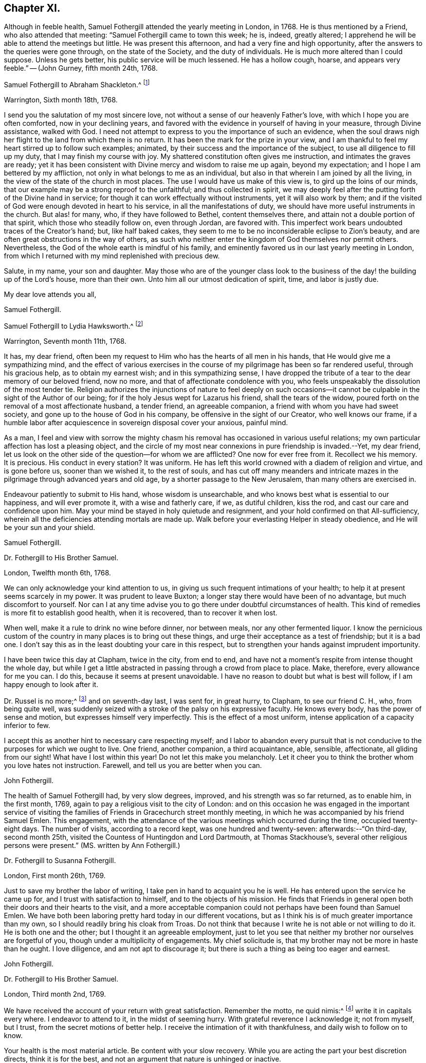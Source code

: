 == Chapter XI.

Although in feeble health, Samuel Fothergill attended the yearly meeting in London,
in 1768.
He is thus mentioned by a Friend, who also attended that meeting:
"`Samuel Fothergill came to town this week; he is, indeed, greatly altered;
I apprehend he will be able to attend the meetings but little.
He was present this afternoon, and had a very fine and high opportunity,
after the answers to the queries were gone through, on the state of the Society,
and the duty of individuals.
He is much more altered than I could suppose.
Unless he gets better, his public service will be much lessened.
He has a hollow cough, hoarse, and appears very feeble.`"
-- (John Gurney, fifth month 24th, 1768.

[.embedded-content-document.letter]
--

[.letter-heading]
Samuel Fothergill to Abraham Shackleton.^
footnote:[Abraham Shackleton was born in Yorkshire,
and was very early deprived by death of the care of his religious parents.
Though then so young as eight years, he remembered, and used to commemorate,
the tender concern of his pious father, in following him to his bedside,
and on leaving him to repose, awfully recommending him to seek the Divine blessing.
This blessing did remarkably attend him during the course of his life,
and preserved him from evil in many times of temptation and danger,
leading him aside from careless companions into solitary places, there to seek the Lord,
who graciously nourished him by many precious visitations of Divine grace,
and through various conflicts and exercises,
formed and sanctified him for a vessel of honor in his house.
{footnote-paragraph-split}
Having mental powers competent,
he applied himself to literature, and was encouraged to remove to Ireland,
where he undertook the tuition of Friends`' children,
in great simplicity of heart and awful fear, under which, as he humbly kept,
he was enabled to discharge his important trust faithfully,
his instruction and example tending much to improvement and edification.
In a few years, he married a valuable and religious young woman from Yorkshire,
and they opened a boarding-school at Ballitore,
in which he conscientiously and successfully labored for many years.
{footnote-paragraph-split}
He was solid and exemplary in demeanour,
an eminent pattern of humility and temperance, much grieved when he beheld levity in any,
often saying,
there was a fear which would keep the heart clean--expressing his
desires that his successors might be a generation to serve God.
As age advanced,
he found his spirit in a greater degree sequestered from the concerns of this life,
and after the decease of his aged wife,
he gave up housekeeping and went to live with a relation, where, tenderly cared for,
he quietly departed this life in great peace, at Ballitore, the 24th of sixth month,
1771, aged seventy-four years.]

[.signed-section-context-open]
Warrington, Sixth month 18th, 1768.

I send you the salutation of my most sincere love,
not without a sense of our heavenly Father`'s love,
with which I hope you are often comforted, now in your declining years,
and favored with the evidence in yourself of having in your measure,
through Divine assistance, walked with God.
I need not attempt to express to you the importance of such an evidence,
when the soul draws nigh her flight to the land from which there is no return.
It has been the mark for the prize in your view,
and I am thankful to feel my heart stirred up to follow such examples; animated,
by their success and the importance of the subject,
to use all diligence to fill up my duty, that I may finish my course with joy.
My shattered constitution often gives me instruction, and intimates the graves are ready;
yet it has been consistent with Divine mercy and wisdom to raise me up again,
beyond my expectation; and I hope I am bettered by my affliction,
not only in what belongs to me as an individual,
but also in that wherein I am joined by all the living,
in the view of the state of the church in most places.
The use I would have us make of this view is, to gird up the loins of our minds,
that our example may be a strong reproof to the unfaithful; and thus collected in spirit,
we may deeply feel after the putting forth of the Divine hand in service;
for though it can work effectually without instruments, yet it will also work by them;
and if the visited of God were enough devoted in heart to his service,
in all the manifestations of duty, we should have more useful instruments in the church.
But alas! for many, who, if they have followed to Bethel, content themselves there,
and attain not a double portion of that spirit, which those who steadily follow on,
even through Jordan, are favored with.
This imperfect work bears undoubted traces of the Creator`'s hand; but,
like half baked cakes, they seem to me to be no inconsiderable eclipse to Zion`'s beauty,
and are often great obstructions in the way of others,
as such who neither enter the kingdom of God themselves nor permit others.
Nevertheless, the God of the whole earth is mindful of his family,
and eminently favored us in our last yearly meeting in London,
from which I returned with my mind replenished with precious dew.

Salute, in my name, your son and daughter.
May those who are of the younger class look to the business of
the day! the building up of the Lord`'s house,
more than their own.
Unto him all our utmost dedication of spirit, time, and labor is justly due.

[.signed-section-closing]
My dear love attends you all,

[.signed-section-signature]
Samuel Fothergill.

--

[.embedded-content-document.letter]
--

[.letter-heading]
Samuel Fothergill to Lydia Hawksworth.^
footnote:[She was the daughter of Samuel and Deborah Waring, of Alton, in Hampshire;
and in 1768 was married to Abraham Richard Hawksworth, of Bristol,
a Friend eminent for his usefulness and great benevolence.
Their union was short, for in a few months he was removed by death, and at his interment,
she,
standing up and laying her hand upon the coffin which
contained the remains of her beloved partner,
bore her first public testimony as a minister.
Having thus devoted herself to a service for which she had long been under preparation,
she continued exercised in spirit, and humbly waiting for the renewal of power,
by which she was made an able minister of the gospel.
She departed this life in London, on the 17th of twelfth month, 1788,
aged fifty-five years.]

[.signed-section-context-open]
Warrington, Seventh month 11th, 1768.

It has, my dear friend,
often been my request to Him who has the hearts of all men in his hands,
that He would give me a sympathizing mind,
and the effect of various exercises in the course of my
pilgrimage has been so far rendered useful,
through his gracious help, as to obtain my earnest wish; and in this sympathizing sense,
I have dropped the tribute of a tear to the dear memory of our beloved friend,
now no more, and that of affectionate condolence with you,
who feels unspeakably the dissolution of the most tender tie.
Religion authorizes the injunctions of nature to feel deeply on such
occasions--it cannot be culpable in the sight of the Author of our being;
for if the holy Jesus wept for Lazarus his friend, shall the tears of the widow,
poured forth on the removal of a most affectionate husband, a tender friend,
an agreeable companion, a friend with whom you have had sweet society,
and gone up to the house of God in his company, be offensive in the sight of our Creator,
who well knows our frame,
if a humble labor after acquiescence in sovereign disposal cover your anxious,
painful mind.

As a man,
I feel and view with sorrow the mighty chasm his
removal has occasioned in various useful relations;
my own particular affection has lost a pleasing object,
and the circle of my most near connexions in pure friendship is invaded.--Yet,
my dear friend, let us look on the other side of the question--for whom we are afflicted?
One now for ever free from it.
Recollect we his memory.
It is precious.
His conduct in every station?
It was uniform.
He has left this world crowned with a diadem of religion and virtue,
and is gone before us, sooner than we wished it, to the rest of souls,
and has cut off many meanders and intricate mazes in
the pilgrimage through advanced years and old age,
by a shorter passage to the New Jerusalem, than many others are exercised in.

Endeavour patiently to submit to His hand, whose wisdom is unsearchable,
and who knows best what is essential to our happiness, and will ever promote it,
with a wise and fatherly care, if we, as dutiful children, kiss the rod,
and cast our care and confidence upon him.
May your mind be stayed in holy quietude and resignment,
and your hold confirmed on that All-sufficiency,
wherein all the deficiencies attending mortals are made up.
Walk before your everlasting Helper in steady obedience,
and He will be your sun and your shield.

[.signed-section-signature]
Samuel Fothergill.

--

[.embedded-content-document.letter]
--

[.letter-heading]
Dr. Fothergill to His Brother Samuel.

[.signed-section-context-open]
London, Twelfth month 6th, 1768.

We can only acknowledge your kind attention to us,
in giving us such frequent intimations of your health;
to help it at present seems scarcely in my power.
It was prudent to leave Buxton; a longer stay there would have been of no advantage,
but much discomfort to yourself.
Nor can I at any time advise you to go there under doubtful circumstances of health.
This kind of remedies is more fit to establish good health, when it is recovered,
than to recover it when lost.

When well, make it a rule to drink no wine before dinner, nor between meals,
nor any other fermented liquor.
I know the pernicious custom of the country in many places is to bring out these things,
and urge their acceptance as a test of friendship; but it is a bad one.
I don`'t say this as in the least doubting your care in this respect,
but to strengthen your hands against imprudent importunity.

I have been twice this day at Clapham, twice in the city, from end to end,
and have not a moment`'s respite from intense thought the whole day,
but while I get a little abstracted in passing through a crowd from place to place.
Make, therefore, every allowance for me you can.
I do this, because it seems at present unavoidable.
I have no reason to doubt but what is best will follow,
if I am happy enough to look after it.

Dr. Russel is no more;^
footnote:[Author of the History of Aleppo, and an intimate friend of Dr. Fothergill,
who wrote a sketch of his life,
distinguished for the elegance of its language and the justness of its sentiments.]
and on seventh-day last, I was sent for, in great hurry, to Clapham,
to see our friend C. H., who, from being quite well,
was suddenly seized with a stroke of the palsy on his expressive faculty.
He knows every body, has the power of sense and motion,
but expresses himself very imperfectly.
This is the effect of a most uniform, intense application of a capacity inferior to few.

I accept this as another hint to necessary care respecting myself;
and I labor to abandon every pursuit that is not
conducive to the purposes for which we ought to live.
One friend, another companion, a third acquaintance, able, sensible, affectionate,
all gliding from our sight!
What have I lost within this year!
Do not let this make you melancholy.
Let it cheer you to think the brother whom you love hates not instruction.
Farewell, and tell us you are better when you can.

[.signed-section-signature]
John Fothergill.

--

The health of Samuel Fothergill had, by very slow degrees, improved,
and his strength was so far returned, as to enable him, in the first month, 1769,
again to pay a religious visit to the city of London:
and on this occasion he was engaged in the important service of visiting the
families of Friends in Gracechurch street monthly meeting,
in which he was accompanied by his friend Samuel Emlen.
This engagement,
with the attendance of the various meetings which occurred during the time,
occupied twenty-eight days.
The number of visits, according to a record kept, was one hundred and twenty-seven:
afterwards:--"`On third-day, second month 25th,
visited the Countess of Huntingdon and Lord Dartmouth, at Thomas Stackhouse`'s,
several other religious persons were present.`"
(MS. written by Ann Fothergill.)

[.embedded-content-document.letter]
--

[.letter-heading]
Dr. Fothergill to Susanna Fothergill.

[.signed-section-context-open]
London, First month 26th, 1769.

Just to save my brother the labor of writing,
I take pen in hand to acquaint you he is well.
He has entered upon the service he came up for, and I trust with satisfaction to himself,
and to the objects of his mission.
He finds that Friends in general open both their doors and their hearts to the visit,
and a more acceptable companion could not perhaps have been found than Samuel Emlen.
We have both been laboring pretty hard today in our different vocations,
but as I think his is of much greater importance than my own,
so I should readily bring his cloak from Troas.
Do not think that because I write he is not able or not willing to do it.
He is both one and the other; but I thought it an agreeable employment,
just to let you see that neither my brother nor ourselves are forgetful of you,
though under a multiplicity of engagements.
My chief solicitude is, that my brother may not be more in haste than he ought.
I love diligence, and am not apt to discourage it;
but there is such a thing as being too eager and earnest.

[.signed-section-signature]
John Fothergill.

--

[.embedded-content-document.letter]
--

[.letter-heading]
Dr. Fothergill to His Brother Samuel.

[.signed-section-context-open]
London, Third month 2nd, 1769.

We have received the account of your return with great satisfaction.
Remember the motto, ne quid nimis:^
footnote:["`Id arbitror Ad prima in vitae esse utile, ne quid nimis.`"--Terence.
That is, "`We should not pursue any object too far.`"
No doubt intended by Dr. Fothergill as a caution to his brother,
to restrain the natural energy of his character,
and as a salutary advice to be careful of his little remaining strength.]
write it in capitals every where.
I endeavor to attend to it, in the midst of seeming hurry.
With grateful reverence I acknowledge it; not from myself, but I trust,
from the secret motions of better help.
I receive the intimation of it with thankfulness, and daily wish to follow on to know.

Your health is the most material article.
Be content with your slow recovery.
While you are acting the part your best discretion directs, think it is for the best,
and not an argument that nature is unhinged or inactive.

Your remarks on addressing have had my attention.
Previous to your mentioning it, I have thought of a less exceptionable, more necessary,
and more consistent measure.
Let a strong paragraph be inserted in the printed Epistle,
advising Friends to beware of entering into that warm party spirit that has sprung up,
in this country and elsewhere;
charging all to remember the obligations we are under to honor and obey the king,
and especially the present royal family,
from whose progenitors we have received so many favors.
I leave the attempt to your leisure,
and think such a paragraph both proper and expedient.^
footnote:[See the printed epistle from the yearly meeting in 1769.]

The space to be allowed us in the Scotch dictionary is six or seven folio pages,
if we please.
I am pleased that it engages your attention, and I shall do more at Lea Hall,
when you have sketched the plan.^
footnote:[This relates to an account of the Society of Friends, in a dictionary,
published at Edinburgh, which, as appears from this letter,
was written by Samuel Fothergill and his brother.
It was afterwards published separately,
with this title,--"`A brief account of the people called Quakers, their doctrines,
and discipline, taken from a Dictionary of Arts and Sciences,
lately published at Edinburgh.`"-- London, 1772.]
I would not advise you to go to Kirby Lonsdale, to the Northern yearly meeting there,
unless you cannot help it.
I know the consequence, if otherwise.

May a person who needs advice as much as most,
and at the same time does not profit by it so much as he ought, presume to give any?
Your affection for me will throw a mantle of oblivion over me,
if I say any thing that does not correspond with your own reflections.
Be short in supplication; use no words not of common use,
and the same words as seldom as possible.
The ineffable majesty of Heaven is enough to dazzle all human conception;
yet the "`Our Father which are in heaven,`" is indeed a complete model.
Stray from its simplicity as seldom as possible; but I speak with unhallowed lips,
and therefore forgive me.
My wish is strong that the Father of all mercies may long preserve you,
a choice instrument, a silver trumpet, that gives a certain sound, as yours is;
that I may be conducted wisely through a thorny, slippery, arduous track,
to safety and happiness at last.
So let it be for us both, says all within me.

[.signed-section-signature]
John Fothergill.

--

Samuel Fothergill attended the yearly meeting in London, in 1769,
but became very unwell before its close,
and was accompanied on his journey homewards by J. C. Lettsom, a young physician,
to whom he was guardian.
They travelled by short stages to Lea Hall.

From this period to the close of his life,
the health of Samuel Fothergill became more and more precarious;
his constitution failed rapidly; the attacks of his complaint were more severe,
and returned at shorter intervals,
leaving him on each succeeding occasion much reduced in strength.
The effect produced upon his mind by these repeated trials,
was a still larger growth in experience, in humility, and patience.
It was the frequent remark of his friends,
upon his re-assembling with them in their religious meetings after these afflictions,
that while his ministry was more and more bright and instructive,
humility was also the clothing of his spirit,
and that he came '`forth from these painful seasons as one refined in the furnace.

In the autumn of this year, having regained a portion of strength,
he again visited London with a certificate,
and was engaged in a visit to the families of Friends in Horseleydown meeting,
now Southwark, again having his friend Samuel Emlen as a companion.
In the course of this service, upon visiting two young Friends, then recently married,
he addressed them as follows:

[.embedded-content-document.letter]
--

"`As you are both young, and it is very probable,
may be at times solicitous for your future advancement in life,
I would just propose one thing to your serious consideration,
without which no one was ever happy, or any one unhappy with it; which is Godliness:
it is the soul`'s health.
Godliness is profitable in all things; it is profitable in health,
it is profitable in sickness; it is profitable upon a languishing bed,
it is profitable in death: it initiates us into the company of glorified spirits,
in the boundless and beatific regions of immortality.

And, my dear young friends, I earnestly address you on this occasion,
with a degree of the tenderest affection,
sincerely desiring your happy introduction therein,
when these few fleeting moments of your existence shall terminate,
and you shall be summoned from this stage of action,
to appear before the tribunal of immaculate purity.
You are placed here only as delegated stewards;
accountable beings to your bountiful Creator for every talent committed to your care;
and your eternal interest depends upon your
consecrating those talents here to his service,
who created you as vessels for his honor,
and to whose guidance and protection I warmly and affectionately recommend you,
my beloved friends;
sincerely wishing your establishment and growth in the blessed and unchangeable truth,
through the bounty and favor of our Father who is in heaven.

Godliness is profitable in all things,
and I most earnestly intreat and recommend you
to a due consideration of the importance of it;
seek, in your early days, seek a friend that will never forsake you;
for if you apply to him in sincerity, he will be found of you.
His Divine goodness will preserve you as in the hollow of his hand,
and conduct you through the various difficulties and dangers of a tempestuous world,
to an everlasting habitation in glory.
Oh! seek him early, above every consideration; he will be a father and a friend,
when no terrestrial objects can administer the least consolation,
and every pleasant picture shall be stained in your view.

Godliness is profitable in all things.
It is the soul`'s health,
it is the never-fading support of the righteous under every difficulty,
and the sovereign antidote to the evils of life.
I could wish our dear youth were more generally
engaged in pursuit after substantial happiness;
that they would cultivate an acquaintance with
their Creator as in the morning of their day;
for the sands of life are hastening to a close,
and the coming of death is approaching with unremitting swiftness.
Alas! alas! what are the riches and the splendors of these perishing, sublunary objects,
in comparison of our everlasting well-being hereafter?
The one is transient, fleeting, and momentary, and altogether uncertain;
the other is the permanent fruition of uninterrupted felicity forever,
amongst an innumerable company of saints and angels,
and the spirits of just men made perfect, continuing the inexhaustible theme of praises,
dominion, and worship, to the sovereign Lord of the whole universe.

I have had to remark, in passing through several parts of this city,
many loitering as upon the skirts of the camp;
and the sword of Amalek has destroyed numbers.
I beseech you, my beloved friends, let your eye be unto godliness;
and though it falls not to the godly to be always
gifted with the affluence of worldly riches,
yet you will assuredly find unspeakable consolation resulting
from the Divine favor and goodness towards you,
which will abundantly counterbalance every worldly consideration.
Be not of this world, but let your views be directed towards a better country, even,
a pure, undefiled, holy habitation, a house not made with hands, eternal in the heavens.
Seek not after riches--permit not your attention
to be diverted from the pursuit of virtue,
nor be desirous after the vain, foolish, transitory amusements of a degenerate age;
for all these things will terminate in sorrow and distress of mind,
and riches make to themselves wings and flee away;
but godliness is profitable in all things: it will be your support in every trial,
your never-failing consolation under every difficulty,
and ultimately afford you a comfortable evidence
of admission into the permanent joys of eternity,
in a glorious and unfading recompense,
which the Father and Fountain of unlimited mercy and goodness
has prepared for all those who diligently seek him.
Therefore, my dear young friends, allow me once more strongly to recommend you,
in the early part of your life, to seek the God of your fathers,
the never-failing help of those who seek him in sincerity.

And I will say this for your encouragement, that though the heavens should pass away,
and the earth should be removed out of its place,
the lofty mountains should dissolve and be no more,
yet the promises of the Lord are amply verified to them that fear him.
It is a blessing which makes truly rich, and adds no sorrow with it;
it will assuredly attend the humble efforts of a life dedicated to his service,
administer comfort under every trying dispensation of his providence,
and be your exceeding great reward;
for godliness is riches in poverty--it is profitable in all things.`"

--

His friends, in speaking of these services,
have given the following testimony--"`He was divinely strengthened,
and enabled to extend a helping hand to many, in close and necessary labor,
for their increasing care to live and act consistently with our holy profession,
to the comfort of many, and to his own peace of mind.`"

[.embedded-content-document.letter]
--

[.letter-heading]
Samuel Fothergill to His Sister.

[.signed-section-context-open]
Warrington, Twelfth month 11th, 1769.

I may tell you that I am favored with the lively hope,
that in my late labor I have been in the service of him who is a rewarder of feeble,
well-intended service, for the promotion of his good cause;
and I am comforted in the hope that I have done
what I ought in my late visit to your city.
I am thankful to feel the chain of fraternal and Christian union,
brightened by the spreading of best love upon it.
May no spot of rust ever impair its luster.
I have been, with respect to my health, much as when in London, until last week,
when my complaint fastened on my ankle and foot,
not without some considerable uneasiness in my breast.
But I was enabled to get a little about.
On seventh-day last, I got in a post chaise to Penketh, to the burial of Ann,
the wife of Joseph Key; she finished, I hope, well.
This forenoon, our worthy, innocent old acquaintance, Esther Key, was removed from us;
I have no doubt that she had clean hands and a pure heart,
and that she has ascended the hill of the Lord, and stands in his holy place.
Thus are the ranks of our acquaintance thinning fast,
and from many occasions we may hear the summons--"`Prepare to meet your God.`"

[.signed-section-signature]
Samuel Fothergill.

--

[.embedded-content-document.letter]
--

[.letter-heading]
Samuel Fothergill to his Brother John.

[.signed-section-context-open]
Warrington, First month 20th, 1770.

With respect to the present agitated state of the nation,
I am pleased and thankful when my own mind, and those that I love,
are kept from its vortex, and quietly staid on him, who makes the clouds his chariot,
and walks on the wings of the wind.
He knows best how to fix instruction on the minds of
people deaf to the language of multiplied mercies.
I love my native country, and ardently wish for its sake, and our own as a people,
that we might be found amongst the interceding righteous,
for whose sake the day of national safety might be protracted.

I rejoice in your account of a revival in Gracechurch street monthly meeting.
I often feel a warmth towards your city, which un-aided nature cannot raise,
and a hope is vouchsafed, at times,
that a precious divinely prevalent visitation of good will better many amongst you;
and animate to shake yourselves from the dust,
and put on the beautiful garments of sincerity and godly zeal.
May the Lord of all power, in his own time, thus prosper his great and good work;
and if individuals walk in the light with full purpose of heart,
their walking will terminate in their own security and the recompense of Well done,
and be most signally useful to encourage others.
Your time is precious, I will not much further encroach upon it;
you needs not information, you know these things.
If by a happy collision we may fetch out the sparks of divine fire from each other,
and preserve the everlasting fire in its genuine nature, it will be mutually beneficial.
But such powers, times, and seasons are not in our hands.
My hand refuses more labor than just to salute you all with the tenderest affection.

[.signed-section-signature]
Samuel Fothergill.

--

[.embedded-content-document.letter]
--

[.letter-heading]
Samuel Fothergill to S. L.

[.signed-section-context-open]
Warrington, Second month 13th, 1770.

You have been very frequently the companion of my mind since I saw you last,
with hope and secret fear so tempered together,
as furnish me with a solicitude on your account,
distinguished from what I have felt for almost any other.
And as I believe the Lord of all our sure mercies has
caused his blessed day to dawn upon you,
and I trust has engaged you sincerely to walk in it, permit me,
from the motions of affection stronger than nature suggests,
to offer you such hints as occur to my mind.
My hope is raised in this confirmed belief, that He who is the restitution of all things,
and ever equal to perform his own work, has visited you for this end,
even your redemption, and has measurably prevailed with you to avow his work,
by a degree of submission thereto.
He is the Lord of perfection himself, and would make his sons and servants like him;
would beautify them with his salvation, and make them strong for himself.
I am unquestionably assured He would thus work effectually with and in you,
to establish his own kingdom in your heart, and bless,
not only with the glimpse of his salvation, but the stability thereof,
and dignify with a possession therein for ever.

But what are the terms on which this treasure is attainable?
They are expressed in the term redemption, that most necessary work for all men,
without which there can be no possibility of admission amongst the saved of God.
Here many have fatally stumbled, and turned back at the hard, yet true,
sayings of Christ, to be reduced to death, and even annihilation,
to the varied corruptions of flesh and spirit,
that the old man with all his works may be put off, and the new man, Christ Jesus,
put on; it is, indeed, putting the axe to the root of the tree,
and alas! the place where many have gone sorrowfully away.
Here my secret painful fear respecting you has kept my heart awake, at times,
in prayer for your establishment and perfect safety.

You are favored with a good understanding,
may you wait to have it replenished with best wisdom,
nor admit a thought that He who has the key of David
has delegated it to the wisdom of flesh and blood:
in him are hid the treasures of wisdom and knowledge, and he will be inquired after,
and sought to, to open them.
It was, and is, a truth of undeniable authority,
that it is hard for a rich man to enter the kingdom, whether in affluence of riches,
or superiority of understanding.
The reason seems obvious--they have a tendency to lead from a single
dependence on Him who fills heaven and earth with goodness and truth,
and demands the tribute of love and obedience from all.
No eye but that strengthened by faith can pierce
through the clouds which cover this lower system,
and intercept the prospect of more excellent riches on high.
But the eye opened, by Him who gave sight to Bartimeus, sees its own weakness,
and the imperfection of all that is finite;
and looks with suitable expectation to Him who is infinite--his help in time,
and his song for ever.
I behold you on a slippery sea of glass, yet mingled with fire;
there is ability to stand thereon, and thereby be purified, but not consumed.
Have a care of your steps; wait to have them directed right, and they will issue in peace.
I see you surrounded by foxes, which want to nip the bud of that vine,
which the Lord of the heritage has planted, and which, if properly cultivated,
and vigilantly guarded, will bring forth grapes productive of wine,
even that wine which makes glad the heart of God and man.
Methinks I see you at times, allured by the attractions of Divine love,
to a total surrender of all to the ever worthy Sovereign; at other times,
irresolute and wavering,
reluctant about parting with the honors and greatness of this world,
and its vain applause, even for His sake, who, for yours trod the wine-press alone,
and allowed his sacred head to be crowned with thorns, to which, of proper right,
belongs the diadem of heaven.
Sometimes, the painful soliloquy may run on this way--I will tread the middle path,
and walk in all the luster of moral rectitude,
blameless to the most scrutinizing mortal eye; and--"`Are not Abana and Pharpar,
rivers of Damascus, better than all the waters of Israel?`"
cannot I be clean enough by washing in them?
Here mystery Babylon presents itself, a transient rest,
procured at less price than the rest of Zion, and lulls, by its deception,
the unwary pilgrim into a rest short of the true rest.
Peradventure, at other moments,
distressing apprehensions of your own imbecility
may so prevail as to discourage and afflict,
and perhaps, suggest a diffident thought, as though victory was not attainable;
and from there the unwearied enemy would draw conclusions to drop the warfare,
and content yourself with your inevitable lot.
Under all these besetments who can stand, and stand fast without fainting?
The armor of our defense, human resolutions and conclusions, will vanish into empty air.
Innocence towards God as well as man is impenetrable armor,
and unmixed sincerity is the white linen of the saints.
Sampson never met with more timely, substantial relief,
than from the fountain proceeding from the jaw-bone of an ass;
he cast it away at Ramath-lehi, but found it again at En-hakkore.
My soul craves your help and safety; may the Rock of Israel be your refuge,
and may your mind be established in covenant with him.
All earth will vanish, its glory be like a dissolving bubble,
its connexions be fleeting as a dream;
but the soul which patiently bears the turning of the redeeming Hand,
and leaving momentary things, cleaves to that which is eternal, will be supported,
and know its riches to be unchangeable in their nature, and eternal in their continuance.

Let the warmth of my heart plead my excuse for the incorrectness of my style.
I write because I feel, and to be felt, and not for amusement.
Farewell, dear S.; remember, life is short, its business arduous,
the prize immortal glory, the failure eternal misery.

[.signed-section-signature]
Samuel Fothergill.

--

In 1770,
the state of Samuel Fothergill`'s health did not permit
him to attend the yearly meeting in London.
The following letter relates to that meeting.

[.embedded-content-document.letter]
--

[.letter-heading]
Dr. Fothergill to Samuel Fothergill.

[.signed-section-context-open]
London, Sixth month 4th, 1770.

I thought it would not be disagreeable to you to hear from the camp.
This afternoon we met at four, and proceeded in the business as usual.
Henry Gurney is clerk, and is both an able and expeditious one.
The committees are appointed as usual,
and I think that of appeals is as well as we have had for some time.
There is a large concourse of Friends,
and most of the few ancients we have left are present.
Catharine Payton is with us; Jonah Thompson is in town, John Griffith, Isaac Sharples, etc.
The Epistles are laid upon proper shoulders.
Before the meeting ended, I wished Friends to consider the value of their time,
and the necessity of being collected, both in meetings and out of them,
that they at their return, and we when we were left,
might be able to look back with some degree of satisfaction.
James Gough soon afterwards stood up, with a good degree of warmth,
and I think this first sitting as solemn as many we have had.
The appointment for the General Epistle is numerous, and of solid Friends.
Joseph Phipps will have the compiling of it,
and I trust that better help than our own will be afforded.

I should, we should all, have rejoiced in your company; I know your mind will be with us,
though your body, retarded by, perhaps, unreasonable services,
is forced to submit to confinement.
But there may be some instruction in it, and if we learn wisdom, acquire docility,
abate of our natural impetuosity, and grow in patience, much advantage is reaped.
We were at the Savoy yesterday; Catharine Payton was with us, J. Stephenson,
Edmund Gurney, all appeared; all in a line, but all, I think, right; low,
but as high as they ought to be--and convincing.

[.signed-section-closing]
Farewell, dear brother; accept our united affectionate remembrance.

[.signed-section-signature]
John Fothergill.

--

[.embedded-content-document.letter]
--

[.letter-heading]
Samuel Fothergill to John Coakley Lettson, on his Marriage with Ann Miers.

[.signed-section-context-open]
Eighth month, 1770.

I was duly favored with yours by my sister at Lea Hall,
and should have written sooner had ability and leisure united,
for there has lived in my mind a salutation to you, the object of my tender solicitude,
and to your wife, your companion in every tender sense,
the joint object of my affectionate well-wishing.

I consider you as now entering upon the more arduous scenes of this life,
and filling more important stations than in your single state,
and most earnestly desire you may now,
on your first entering into the more arduous paths, be wisely directed,
for much depends on this important crisis.
With a heart replenished with the warmest affection, I recommend the Psalmist`'s words,
representing the wise of all ages, "`In the name of our God we will set up our banners.`"
This is a proper allusion to your state,
who have entered together into the most delicate and tender bonds of union,
to be each other`'s help-mates, to soften every care, to enhance every comfort,
to divide every burden reciprocally and mutually,
and to help each other in every temporal respect; and not only so,
but to go up hand in hand together to the house of God,
and to the mountain of his holiness,
in order to enjoy this permanent felicity of the conjugal state.
In the name of our God, now set up your banners;
let nothing divert your minds from a humble,
attentive care to put yourselves under his protection;
implore his guardianship and tuition, he alone can help you in times of probation,
and defend you in the perilous hour;
guard you from the dangers of unsanctified seeming prosperity,
and place his everlasting arm underneath in the time of adversity.
Place in him your confidence, that you may not be moved.
The world, with a variety of blandishments, will present its schemes of happiness,
and make large promises of a good it has not in its power to bestow;
but may you carefully remember, that in the world, or under the prevalence of its spirit,
you will find disappointment and trouble, but in the name and under the banners of God,
peace; peace flows as a river,
and all the cross events and painful allotments are sanctified and sweetened.

Beware, therefore, my dear friends, of rushing into the world of dissipation,
which often attends a circumstance similar to yours;
beware of a vain confidence in the smiles and
caresses of men and women of this world`'s spirit.
Beseech the protection and guidance of Him who ought to be placed supreme in families,
and builds up a sure house to those who in all their ways acknowledge him,
and cast themselves under his protection.
I trust a holy visitation has given you an understanding,
what it is that makes for true peace;
enter not into selfish deliberations how to avoid plain duty;
protract not your stay in a land of jeopardy and danger, by taking counsel,
but not of God, and covering yourselves with a covering, but not of his spirit.

The state of the church in that city requires of you to come up to the help of the Lord,
against the mighty inundation of folly and forgetfulness which prevails;
there are no wages equal to those he gives his servants,
for surely the reward of the faithful laborer is exceeding great; peace, tranquillity,
and glory are upon their heads for ever.
Thus, beloved friends, my soul travails for you,
for your present and everlasting welfare,
that the solemn engagement you have mutually entered into, may be truly fulfilled,
and your happiness established upon a most durable basis.
The eye of passion, in the short-lived fever of the mind,
sometimes improperly called love,
flatters itself with objects of imagined amiableness and beauty;
this is transient and mutable; but affection, founded on mutual esteem,
for an object which religion and virtue have rendered truly estimable,
has a permanency in it equal to the causes which produced it.
It is not in my mind to descend into every particular
point of conduct necessary for your happiness;
these will be clearly opened as occasion requires,
and help administered to come up in every duty,
to render you truly comfortable and happy,
useful and honorable in the church and in the world,
and objects of Divine favor and acceptance.

But allow me to recommend a close attendance of meetings,
both for worship and discipline;
in this most reasonable service the soul has
often been unexpectedly replenished with good,
and its strength renewed to step forward in the holy path.
Dare not to live without God in the world, lest he withdraw his blessings,
and then who can make up the deficiency?
My health continues precarious; my ankles and feet are weak;
this is also the case with my right hand.
I have been obliged to drop my pen several times in this essay to salute you,
which may account for several inaccuracies besides those in writing; nevertheless,
warm affection fills and strengthens my mind you-wards,
in which I wish your present and everlasting welfare,
with a tenderness as nearly paternal as I am capable of.

[.signed-section-signature]
Samuel Fothergill.

--

J+++.+++ C. Lettsom was the son of Edward Lettsom,
the proprietor of three of those small islets or
keys which surround the island of Tortola.
On one of these, called the Little Vandyke, he was born on the 22nd of eleventh month,
1744.
Here his father cultivated cotton, with the assistance of about fifty slaves,
whose cottages were placed around the mansion of their master.
Edward Lettsom was a member of the Society of Friends,
and had dealings with Abraham and T. H. Rawlinson, of Lancaster,
and to their care he consigned his son, when six years old.
An early instance, probably the first from those islands,
of this sacrifice on the part of the parent, for the benefit of the child,
that the latter might receive the benefit of a European education.

It was at Lancaster, at the house of one of those Friends,
that J. C. Lettsom first saw Samuel Fothergill, who afterwards, with John Pickering,
of Tortola, became his guardian.
The youth was placed at Penketh,
and was several years a scholar there with Gilbert Thompson.
The pupils, fifty or sixty in number,
were most of them boarded out in the houses of Friends in the neighborhood.
The schoolhouse was contiguous to the meeting-house, and continued,
with some short intervals, to be used for the same purpose, down to the year 1828.
This school,
under the able government of Gilbert Thompson and has here enjoyed a high reputation;
and it is recorded,
that during the forty years that the son "`presided in this happy place,
one death only had occurred amongst the scholars.
This was Springett Penn, the son and heir of the then proprietor of Pennsylvania, and he,
it is said, was consumptive, when he first entered the school.`"

When sixteen years of age,
J+++.+++ C. Lettsom was placed as an apprentice with Abraham Sutcliff, a surgeon, at Settle.
To this place he travelled, from Warrington, upon a packhorse,
which used to pass from Lancashire into Yorkshire.
In after life he thus mentions the circumstance; "`I went to Settle, a fatherless lad.
I rode alone from the house of my guardian, Samuel Fothergill, at Warrington.
When we parted, he addressed me thus: '`Please your master; and if you turn out well,
I will recommend you to my brother, the doctor; and never forget,
that to be good is to be happy.`'

On completing his apprenticeship, he went to London,
and from there to the island of Tortola, where he practiced as a physician.
He returned to England in 1768, and finally settled in London,
where he commenced practice, under the protection of Dr. Fothergill,
to whom his guardian had recommended him; and, by the introduction of the doctor,
he advanced rapidly in his profession.
In 1770, he was married to Ann Miers, with whom he received a considerable fortune.
In 1774, Dr. Lettsom, Dr. Harvey, and a few others, formed the Humane Society,
for the recovery of persons apparently drowned.
Twenty-two years before this,
Dr. Fothergill had addressed to the Royal Society a paper on the same subject,
but it was not then pursued.

By the decease of Dr. Fothergill, in 1780,
a great accession was made to the medical practice of Dr. Lettsom, who has acknowledged,
in warm and grateful terms,
how largely he was indebted to his departed friend and patron.
He continued, for a long course of years, actively engaged as a physician,
and in the establishment and management of various medical, scientific,
and benevolent institutions.
To the popularity thus acquired,
to the standing he so rapidly attained by the patronage of Dr. Fothergill,
combined with his own kind and amiable temper,
and the active benevolence of his character,`"
may be ascribed the success which attended him,
and the lucrative practice which he enjoyed for many years,
rather than to the possession of great natural talents, much depth of medical knowledge,
or peculiar skill in his profession.

He died in London, on the 1st of eleventh month, 1815,
in the seventy-first year of his age.

[.embedded-content-document.letter]
--

[.letter-heading]
Samuel Fothergill to A. T.

[.signed-section-context-open]
Warrington, 1770.

Had my bodily ability been nearer equal to my affectionate solicitude for you,
and more particularly on your late very dangerous illness,
I had before now paid you a visit.
You have been the almost constant object of my attention,
and as I feel a tenderness for you as if my own child,
permit me a little to relieve my thoughts, by an attempt at expression.
Your own reflections will instantly suggest the subject--that
dangerous habit of drinking more strong liquor than nature requires,
and than your constitution can bear.
A custom which has grown upon you, until it has become habitual, and which I,
along with many others,
look upon as the cause of those dangerous attacks in
which your life has been imminently endangered.
I have not been frequent in advice to you on this head; I have silently observed it;
and a hope has at times arisen, that your own good sense,
aided by many a secret conviction of misconduct in this respect,
by that Power which has often and mercifully striven with you,
might have fully opened your eyes,
to see and to rouse all within you to seek to avoid that wreck of peace, reputation,
comfort, and happiness, to which intemperance inevitably leads.
You have not the plea which many others allege for it;
domestic disturbance and infelicity.
Your wife is most affectionately disposed to make your moments happy and peaceful,
and to remove every occasion which might lead to seek a temporary relief by intemperance.
Her relations love you, as much as if the relation was by consanguinity:
we know no difference;
and with the utmost solicitude interest ourselves in your happiness.
The allurements of company, the progression of custom to habit, have been too prevalent,
and almost rendered drinking necessary to your constitution;
at least induced you to think so, and to act in consequence.
Time after time, painful conviction of its tendency, by the decay of your health,
has attended; and I believe desires and resolutions have taken place,
for wiser conduct in future time.
But, alas! too fleeting have these proved,
and returning health been sacrificed to the gratification of
an irregular desire and the solicitations of companions.
Bear with me in these remarks--you know they are too true.
I want not to upbraid you, but to aid and strengthen those wishes, which, I believe,
you entertains, after more peaceful times.
This last affecting crisis has united in it all the
instruction and alarm which can possibly be given in time;
a recovery from the brink of the grave--a reprieve from an eternal,
unchangeable state--a restoration to your family, your friends, and your connexions,
now seems to us a pleasing prospect, and an opportunity, I trust,
once more put into your hands, to retrieve your peace of mind, your health,
and reputation, all of which have been deeply affected.
This seems to me like a new beginning.
You had nearly paid the debt of nature--you are unexpectedly raised up.
Life or death, peace or dismay, honor or reproach, await your choice.
In this situation I view you with the tender anxiety of a friend, no, of a father,
earnestly desirous you may lay hold of offered mercy, and become so wise and steady,
as to evince your gratitude to a gracious Benefactor;
that he who has been your resurrection, may also become your life.
Frequent, I believe, have been your resolutions, and strong your desires, in past times,
for better conduct; but, alas! what is man, unaided by that Power from above,
which alone is sufficiency, and who will be sought unto for his help,
and with whom we must be co-workers,
and take up the cross to those inclinations which lead to evil.
May all within you be excited to look up to Him, to beseech his protection,
to walk in watchful care and diligence the residue of your uncertain continuance here.
This will certainly become your duty, and present an eternal interest;
and although it may expose you to the disregard, perhaps derision,
of some who glory in their shame, yet the Divine peace,
the pure and pleasing evidence of well done, will make abundant amends.
If ever we attain to sit down with the Captain of our salvation in his kingdom, we must,
for the joy set before us, despise the shame and endure the cross.
And oh! that through this path you may secure
what the world can neither give nor take away.

My heart is filled with love and strong desire for you;
my feeble hand is incapable of using my pen but for a short space of time:
this may render the letter incoherent; but it is in truest affection.
Oh! that it may please the Almighty to bless to you your escape from death.
May he give you a heart to seek and fear him, lest, upon a relapse into indiscretion,
a worse thing befall you than has hitherto proved your lot.
I am, in the greatest sincerity, yours in every bond of affection, natural and divine.

[.signed-section-signature]
Samuel Fothergill.

--

[.embedded-content-document.letter]
--

[.letter-heading]
Dr. Fothergill to The Meeting for Sufferings.

[.signed-section-context-open]
Near Middlewich, Cheshire, Eighth month 20th 1770.

[.salutation]
Dear Friends,

As you are frequently in my thoughts when absent from you,
an inclination seemed to arise in my mind,
just to express the cordial regard I feel for you, both as a body and as individuals.
Often have I been filled with thankfulness, that my lot has been cast amongst you.
Much benefit have I received from the wisdom that has
been manifested in the conduct of your affairs;
and I often consider you as an assembly of some
of the most favored people in the whole city,
may I not say in the whole Society.
It seldom escapes me, when I sit down with you, fervently to desire that we may always,
when we meet, feel a degree of that solemn awe, which I am sure is often felt among you,
and that none may go away without being the better for their meeting.
I esteem it a signal mercy, that in the midst of so many unavoidable engagements,
in the increase of which I think my heart has no delight,
a desire is kept alive to be united nearer, if possible,
to every tender mind amongst you; to profit by their example,
and to be divested of every thing that might not contribute to the help of individuals,
or advantage to the whole.
May I just say,
that I fervently wish an awful reverence may
clothe every mind when we are collected together.
The more closely and steadily we can unite here,
the better we shall be enabled to judge properly, and act wisely,
concerning the things that are brought before us.

It is not in my thoughts to esteem myself proper to
give advice to such a body of sensible Friends,
whom I honor in the truth; but it seems pleasingly to arise in my mind,
to testify my brotherly remembrance by these few lines, and to be a kind of prompter,
though at a distance,
to consider your importance in regard to the well-being of the Society,
as instruments in the hands of Providence for much good;
and to consider what frame of mind such meetings should be held in.
I know, from experience, that many of you come together with such dispositions;
and that I may do so likewise,
that others who may even be behind me may come up in
the same earnest endeavor to be what they should be,
is now, and often has been, my desire.

It is not boastingly, but with a degree of humble gratitude, that I can mention,
though absent from you, my heart is with you often.
This favorable recess is not granted that it may be spent in dissipation or indolence.
I wish to renew my strength both of body and mind,
and to seek after that which can renew it properly.

[.signed-section-closing]
I salute you in much affection, and am your friend and brother,

[.signed-section-signature]
John Fothergill.

--

In the eighth month, 1770, Samuel Fothergill was again at Scarborough,
and experienced some benefit to his health from the visit: he was as usual,
much engaged in the ministry; he thus wrote to his wife:

[.embedded-content-document.letter]
--

I got safely to this place, yesterday, and have borne my journey well,
beyond my expectation, though the weakness continues in my hand and feet.
I was enabled to attend the meetings here today, which were large,
this afternoon especially; a great number of persons of distinction,
from several parts of the nation, were present, and it was a time of memorable favor.
I am humbly thankful to feel reason to believe that I am where I ought to be;
and of this I am assured, that if we forget not our God and ourselves,
he will never leave us, but will be merciful,
and will condescend as a tender father to our frailties.

[.signed-section-signature]
Samuel Fothergill.

--

In the twelfth month,
he was engaged in religious service in the city and neighborhood of London; during which,
accompanied by John Eliot, he visited the families of Friends in Westminster meeting.
The number of visits on this occasion was upwards of fifty.

The visits thus paid, in three successive years,
to the families of Friends in different meetings in London, may be regarded as,
on his part, a sacrifice of dedication in the evening of his life,
and as setting a seal to his former abundant labors in that city.

[.embedded-content-document.letter]
--

[.letter-heading]
Samuel Fothergill to His Brother and Sister.

[.signed-section-context-open]
Warrington, Second month 2nd, 1771.

I have been prevented writing to either of you again, before now.
And, indeed, I have silently fed on the pleasure arising from our late interview;
something language cannot express has often covered my spirit,
in humble thankfulness to that Hand which has preserved us hitherto,
mutually dear to each other,
and not strangers to the most durable ties of
the universal family of our Heavenly Father.
May we carefully guard against every thing, however pleasing,
of which the tendency is to enfeeble that life which is everlasting and precious.
We are hastening through mutable to immutable things,
and we have all great need to have the pure mind often stirred up,
lest the Master of the house come, and find us either sleeping or ill employed.

My return home was in much quiet; I endeavored, in the course of my labor,
to keep close company with the Seed.
Few are the places where it reigns.
I was thankful to feel I had not forgotten it in prison;
and whatever may be the consequence to others,
the peaceful evidence of the discharge of my duty sweetly stays on my own mind.
I never felt more renewed in that love which is stronger than death,
with a comfortable assurance that our father`'s God and
ours is graciously mindful of us hitherto,
and wills our preservation to our latest time.
May a just sense of the value and necessity of this
important favor ever rest so properly on our minds,
as to quicken our diligence to know and to do his good and acceptable will,
that we may arrive at the recompense of a happy reward.
The times require labor; and it ought to be often on our minds,
as a powerful inducement to it,
that we have received from the Lord of the vineyard abilities for service,
superior in some measure to some of our fellow servants; and where much is given,
much will be required.
There cannot be any employment or acquisition equally beneficial,
to us and to the church, with that which results to a devoted mind,
solicitous above all to fill up our duty in the highest service.
May we ever consider it,
and at the close of our time experience it as a most necessary truth.

[.signed-section-signature]
Samuel Fothergill.

--

[.embedded-content-document.letter]
--

[.letter-heading]
Samuel Fothergill to John Hustler.^
footnote:[John Hustler resided at Undercliff, near Bradford,
and was distinguished by his usefulness and public spirit.
Benevolent and indefatigable in his exertions to promote the interests of his fellowmen,
to him the town of Bradford owed its public hall for the sale of worsted stuffs,
the staple manufacture of the neighborhood;
and to him the nation is indebted for the
project of uniting the Eastern and Western seas,
by the formation of the Leeds and Liverpool canal, to the completion of which he devoted,
with unwearied attention and perseverance, many years of his life.
He died eleventh month 6th, 1790, aged seventy-five.]

[.signed-section-context-open]
Warrington, Fourth month, 1771.

The contents of yours respecting Cornelius Cayley,
and the copy of his application to Friends of Leeds meeting,
have been much in my thoughts.
I have hitherto been a stranger to the person and his case.
I read, some years ago,
many of the journals of those exercised in endeavoring
to promote the revival of Christianity,
but there appeared to me so much of the nature of those
things that the day of the Lord should come upon,
so fully described--Isaiah 2:10, to the end of the chapter, that I declined the search,
in hopes that the winnowing power of Truth would separate the wheat from the chaff,
in minds pure, upright, and sincere;
and that the Power which prepared the eyes of the man blind from his birth,
by spitting on the clay,
and finishes his marvelous work by sending him
to "`the pool of Siloam,`" or to the Sent,
for washing, might, in the same line,
and by the efficacy of the word of his mouth -- which is as a two-edged sword,
and whose entrance gives light and life--have
led them into that which is within the veil,
and impenetrable to the eyes which have only
been anointed with the spittle on their earth;
and for this my soul has often been baptized in humble, fervent prayer.

The person under immediate notice claims, and has my sympathy;
I believe him joined to all the living,
through the quickening virtue of the life-giving word,
and I earnestly pray for his complete formation, as a vessel fit for the Master`'s use.
Yet a secret and painful jealousy affects me, that patience has not had its perfect work,
to lead him into all the unutterable depths of the Lord`'s preparing day,
nor all the idols cast to the moles and to the bats;
my jealousy arises from the activity of distinguished self, which loves the splendid,
pleasant picture; an easy purchase,
in comparison of the deep-hidden pearl of substantial Truth.
We sorrowfully know that we have amongst us traditional formalists, having a name only,
by outward inheritance; yet there remains a worm Jacob, the feeble,
yet faithful wrestler with God amongst us, whose life is hid with Christ in God, and who,
through the virtue of the sacred unction, have not an absolute need of man`'s teaching,
but are gathered in spirit into the Lord`'s mountain,
where the Lord of Hosts makes unto all his people a feast of fat things,
and where he destroys the face of the covering,
and the veil that is spread over all nations.
But the formalists amongst us are in the same life, with all the family under the veil,
and the face of the covering, and not having on the garment of needle-work,
wrought in a course of experience, have not a right to this feast on the Lord`'s mountain,
but feed on perishable husks; and a superficial ministry, of the same birth,
and moving on the same ground, feeds itself with the like food,
fills its belly with the east wind,
and empties its chilling qualities on the superficial dependents on human help.

The testimony given us as a people, in various branches, has been a stone of stumbling,
and a rock of offense, to many, who have wished for our crown, without our cross,
and have overlooked and despised the peculiarity of our testimony,
or the Lord`'s testimony by and through us.
The language, fashions, and customs of the world, though by many esteemed indifferent,
are not so to us, but are a part of the growth, the underwood of the lofty Lebanon,
which the day of the Lord is to come upon, as well as upon the tall cedars;
and when that day comes, it will burn as an oven, indiscriminately, with prevailing heat,
and leave them neither root nor branch.
All who have entered into fellowship with us, through the baptism of Christ,
the true door of entrance, have, not from imitation, but clear conviction,
found this compliance their indispensable duty.
We might have many preachers break in upon us,
were we at liberty to admit them upon the partial
foundation of general speculative truths,
without their coming to the unity of the Spirit,
which unites faithfulness to the Lord`'s statutes and testimonies to us,
and by us to the world.
How far the person in question may have seen into this testimony I know not,
but this I know, many of those called Methodists, their preachers especially,
rather contemn than approve this peculiar dispensation, which, the longer I live,
the more clearly I see to be from Heaven,
against that spirit which rules in all carnality, whether notorious in obvious evil,
more concealed in the walks of formality,
or more refined and fallacious in the outward court of the temple.

I cannot well omit a passage in Cornelius Cayley.`'s letter,
expressing that "`the life begins to send up fresh sap into my dead earth,
and the blind in me begins to see, the deaf to hear, and the dumb to speak.`"
I believe this is really the truth, and a strong description of an infantile state,
a resurrection from being buried in a baptism of death, into a new life,
and yet scarcely grown up into a capacity of
preaching the everlasting gospel of salvation.
The forty days`' retreat into the desert, previous to the ministry of the Holy Jesus,
seems to me not fully accomplished.

I feel much for Cornelius Cayley; I love him;
I wish to give him the right hand of fellowship in the Lord Jesus;
his spirit is near my life;
and oh that he may endure the Lord`'s preparing day! that he may come out of Egypt clear,
and unmixed with any of those things which veil the beauty of the Lord`'s workmanship.
I hope Friends will be tender towards him, yet, for his own sake, and the testimony`'s,
firm and steady, for this will be beneficial to him,
if he ever come in at the right door.
I recommend Friends concerned, and this person,
to a deep inward attention to the great Minister of the sanctuary,
that in his counsel and wisdom all may move,
and the precious unity of the one Eternal Spirit may be
known to run to the nethermost skirts of their garments.

I am, your affectionate friend, in deep travail for Zion`'s beauty,
that none who love her may fail of the salvation within her gates.

[.signed-section-signature]
Samuel Fothergill.

--

Cornelius Cayley, to whose case the foregoing letter relates,
had addressed to Friends of Leeds, where he then resided,
a letter setting forth his religious state and past experience, wherein he mentions,
that for thirteen years he had preached whenever he could,
"`not having freedom to be in any particular connexion of people;`" but,
having been brought to a closer unity with the principles of Friends,
he requested to be united with them in religious membership.
Some visits were made to him by the Friends appointed,
but after a few months he ceased to attend the meetings of Friends,
and the case was therefore ended.
Samuel Fothergill evidently had some fears that this
individual was not yet clear of the activity of self.
The views contained in his letter are deep, weighty and instructive;
while his feelings and tenderness manifest that he was actuated by pure gospel love.

[.embedded-content-document.letter]
--

[.letter-heading]
Samuel Fothergill to his Sister.

[.signed-section-context-open]
Warrington, Fourth month 8th, 1771.

Our Northern yearly meeting at Chester approaches fast,
and brings along with it an anxious travail that the
good cause and glorious name may be magnified.
It is the Lord`'s work, and his is the strength; and I believe, if all flesh be silent,
and the will and wrath of man be thoroughly abased, he will pity his people,
and arise for his own name`'s sake.

With respect to Ireland, I cannot see myself at liberty to be elsewhere than at Chester,
the first-day after the yearly meeting there.
If a good opportunity and a fair wind serve, we shall go down to Parkgate; otherwise,
by Holyhead,
and have no doubt of our being in Dublin time enough for their national meeting.
But all this with filial, reverent submission to my Heavenly Father.

[.signed-section-signature]
Samuel Fothergill.

--

The allusion made to Ireland, in the preceding letter,
related to a visit which Samuel Fothergill made about this time.
He accompanied two of his nieces to Dublin; one of them, Mary Watson,
having been then recently married, was on her way to her future residence, at Waferford.
He attended, while in Dublin, the National meeting,
and his services on that occasion are thus mentioned by Richard Shackleton:

[.embedded-content-document.letter]
--

[.letter-heading]
Richard Shackleton to his Father, Abraham Shackleton.

[.signed-section-context-open]
Fourth month 30th, 1771.

"`I would give you a further detail of our meeting, if I could remember it; but,
as one billow succeeds another,
so one exercising opportunity follows so closely upon another,
in my deep wadings and weary steppings along,
that I cannot always retain particulars in my remembrance.
The meetings have been uncommonly large and crowded.
It has been almost wholly the lot of our friend, Samuel Fothergill,
to burn incense publicly.
He is indeed carried on wonderfully.
His Master dignifies him, and exalts his testimony through him.
He is made like the show bread on the altar--some sacred symbol,
that is eminently conspicuous, attended with a degree of glory,
in order to attract and engage a people too much outward, and if possible,
by instrumental means, enamor them with the beauty which is in the Truth.
Such is the mercy and condescension of the Creator, who uses various means in wisdom,
that his creatures may not perish for ever; and leaves all without excuse,
that their perdition may be of themselves.
The London queries, as proposed by Samuel Fothergill, were read and answered yesterday,
in the meeting of conference of Friends of both sexes.
Samuel was beautifully drawn forth upon this occasion, as usual.
The public meeting today was very large, and he was concerned in testimony,
also feelingly and fervently in supplication.

I have had close employment upon committees, etc., so that, at home or abroad,
there seems little rest to the sole of my foot.
Neither is it in oil that I dip it when it does rest;
but if it returns to the ark of the testimony, and sinks or swims along with it,
I may be satisfied.

--

[.embedded-content-document.letter]
--

[.letter-heading]
Samuel Fothergill to Mary Watson.

[.signed-section-context-open]
Warrington, Sixth month 13th, 1771.

Often, very often, since we parted,
has my heart expanded in the tenderest affection towards you, my dearly beloved niece,
and all the affectionate feelings of a mind solicitous for your happiness,
from the united ties of nature and Divine love have been strong with me.
You have been the daily companion of my mind.
Often have I wished to write to you; as often, hitherto, prevented,
by many intervening avocations, and indeed, an incapacity of expressing what I feel,
and what I want to say.
My experience has taught me to believe,
that the lighter sensations of the mind flow from the tongue or pen with ease;
but there is known to a delicate mind certain seasons,
when all the powers of language are baffled,
and the most copious expression is very imperfect.

For you my beloved relative, this is much the state of my mind.
Fervent beyond the force of mere nature are my desires for your happiness,
in the most extensive sense of the word;
and a hope accompanies my wish that it may be granted you.
Let the language of the experience of your progenitors powerfully
prevail--let the language of truth to your own mind in the cool of
the day confirm it--that religion and happiness are synonymous terms.
In the name of the God of heaven and earth set up your banner.
Now, in your entrance on the public walks of life,
seek carefully after the durable riches of righteousness--after the blessing of
that Hand which builds up families on the solid foundation of unshaken peace,
and sanctifies every dispensation, whether joyous or painful;
for great is the necessity of having our prosperity sanctified, lest we grow full,
and forget the giver,
and prostitute his favors to purposes repugnant to his design and our essential good.
Happy is the cabin of sorrow and poverty,
in comparison of the palace of unsanctified affluence.
Your mind happily established in the pursuit of the Divine blessing,
you will not be unmindful of your duty as an individual,
nor insensible of the obligation to fill it up before God and his church.
Oh, that now in the bloom of youth,
and having before you the lengthening prospect of all the world calls good,
your mind might be turned steadily and fervently to His service,
who has called you with a high and holy calling; that,
by a religious dedication of all your faculties,
you may be rendered an instrument of good,
in these days wherein the gates of Zion do mourn.

Your beloved companion, your bosom friend, in an inexpressibly dear relation,
claims your help, your sympathy, and your assistance in the most interesting concern.
Prudence, economy, and the domestic offices, are to be filled up with propriety,
that you may fill up the valuable relations, and be adorned with the qualities,
so beautifully described, Prov.
chap, xxxi.
verse 12 to the end.
And, above all, to promote his truest interest,
for which I believe he is at times properly anxious to
go hand in hand up to the house of the Lord,
to the mountain of the house of the God of Jacob.
Associate with such amongst you who may strengthen you in the best things;
be diligent in the attendance of meetings for worship and
discipline--make a point of it to attend week-day meetings.
Evidence to others, my dear child,
that the precepts I have wished to instill into your mind have not been disbelieved,
nor my anxious solicitude for you an unavailing care.

Cherish the affection of your dear companion with a delicate solicitude;
give him no pain in things seemingly trivial; anticipate his desires with alacrity;
this will secure mutual esteem, and establish reciprocal happiness.
Esteem is looked upon as a cool word in comparison with many others,
as relative to conjugal felicity; but if it seem not sufficiently ardent,
it is the permanent basis of union.
When the short-lived fervor of the passions has subsided,
and cool judgment opened its discerning eye, affection, deliberate, steady affection,
has selected that which is estimable as its treasure,
and laid a deep foundation to build upon, which has stood the shock of future trials,
and supported in the various perturbations of life, and blessed in every allotment.
But where an exterior has been the chief good,
and this not supported with really estimable qualities,
short-lived has the comfort of such been;
for no mind can long love the object the judgment cannot esteem.

Imagine not, my dear Mary,
that I write this from any jealousy of its being necessary for your guard.
I revive sentiments you often entertains,
and indulge myself with familiar conversations
with one I love as a father does his child.
I am, dear Mary, with the assurance of best affection, your uncle,
truly solicitous for your welfare,

[.signed-section-signature]
Samuel Fothergill.

--

Mary Watson was the daughter of Joseph and Hannah Fothergill, and was born at Warrington,
in 1750.
Her parents both dying when she was young,
she was much under the care and guardianship of her uncle Samuel,
whose tender and religious concern for her welfare,
added to the effect of his pious example,
proved instrumental in turning her feet into that path
wherein she afterwards so conspicuously walked.
In very early life her mind was susceptible of the immediate influence of Divine grace,
and she derived advantage from the perusal of the dying sayings of Friends.
In the year 1771, she was united in marriage with Robert Watson, of Waterford,
in which city she resided until her decease.
In 1783, she was deprived by death of her husband; but in this and some other trials,
through which she had to pass about the same time,
she was enabled to cast her care on Him who
graciously condescended to sustain through all.
About this period,
it was sealed on her mind that she would be called to the work of the ministry,
in which she first appeared in the year 1786,
and being obedient to the call and requirings of her Heavenly Master,
she became valiant in his service.
She was recorded as a minister in 1789, and from that time,
until within a few years of her decease,
was diligently engaged in the work of the gospel, and travelled much therein,
both in England and Ireland.
She was gifted with a sound judgment, and although possessed of good natural abilities,
she was often led to testify that it is only through the power
of Christ that any can rightly labor in his church.
For the last nine years of her life she was deprived of her eye-sight,
a trial she was enabled to bear with Christian resignation and cheerfulness,
and being endued with superior talents for conversation, united to much kindness,
generosity, and the exercise of hospitality,
she was greatly beloved by a large circle of friends, especially the young.
Her expressions during the few weeks which preceded her close, evinced,
that while the outward tabernacle declined, her spirit was strong in the faith;
and that He who had been with her from early life, was still her support in advanced age.
In the morning of the day of her decease, she audibly supplicated to be released,
soon after which there was an evident sinking,
yet she was still favored with clearness of intellect, and apparently,
in tranquil slumber, she quietly breathed her last, on the 20th of twelfth month, 1834,
aged eighty-four years, having been a minister about forty-eight years.

Excepting William Fothergill, who died at Carr-End, in 1837,
she was the last surviving grand-child of John Fothergill.

In the fifth month, 1771,
Samuel Fothergill attended for the last time the yearly meeting in London.

[.embedded-content-document.letter]
--

[.letter-heading]
Dr. Fothergill to His Brother Samuel.

[.signed-section-context-open]
London, Sixth month 7th, 1771.

A public Friend from North Carolina has arrived; his name William Hunt.
I have an acceptable account of him from Thomas Nicholson and James Pemberton:
he intends to visit the nation, and has got a safe retreat,
at John Elliot`'s. If no particular service is before you at present,
let it be your especial care to regard your health;
and consider how to repair the strength that has been so unremittingly expended,
and lay up a little stock for the future.
Let us waste as little as we can unnecessarily.
I curb myself often, however, seemingly, I am engaged.
Let us hear from you frequently; it does us all good, and draws us nearer together,
and to the spring of all good.
The publisher of your declaration at Leeds has done you great justice.^
footnote:[A sermon publicly delivered at a meeting held in Leeds, 26th of sixth month,
1769.
London, 4to., 1771.
Several editions of the discourses of Samuel Fothergill have been published;
the most complete is that of 1792, long since out of print.
It was remarked, by some of those who had heard them delivered,
that when in print their beauty and force were much lost.]
Neither be afraid to follow the Divine enlargements of your heart in public service,
nor fear to be little and simple, when the pure, holy language of Truth stops short.
Let us animate one another (I need it much) to more fervency, more inwardness,
and stronger wishes to be what we ought to be.

We are favored with health, and a degree of contentment,
feeling desires after a release from bondage, and a fuller enjoyment of true,
spiritual liberty, which exceeds the temporal, as heaven is higher than the earth,
or as eternity surpasses the limits of time Often are we followed,
inexpressibly followed, with gracious regard from above:
may our hearts be as often humbled in reverence
and gratitude to the source of every blessing.

[.signed-section-closing]
Farewell, dear brother,

[.signed-section-signature]
John Fothergill.

--

[.embedded-content-document.letter]
--

[.letter-heading]
Samuel Fothergill to James Jolley.^
footnote:[A Friend, of Warrington, then about to embark for the island of Tortola,
where he soon afterwards died.]

[.signed-section-context-open]
Warrington, Tenth month 9th, 1771.

Desires for your welfare have frequently suggested sentiments,
which indisposition or a variety of engagements have prevented my intimating to you;
this consideration has also prevailed--What can I say to him which he knows not,
either with respect to his present or future well-being?
The opportunities of information outwardly,
and the impressions of essential truths inwardly,
have foreclosed every plea of ignorance of duty, or of what makes for peace.
But remember, that happiness consists not in knowledge;
the words of our Lord are--"`If you know these things, happy are you if you do them.`"
My soul seeks earnestly that the blessing of
faithfulness may accompany the privilege of knowledge;
otherwise, the greater will be the condemnation.

Your lot is changed from the warm bosom of society to a land of drought,
where the distilling of heavenly doctrine outwardly as the dew, is little known,
and with many, little desired.
Nevertheless, those who seek wisdom, so as to be made wise unto salvation,
may find in themselves the flowings of that river which makes glad the whole city of God.
Feel after this in your own heart to preserve you among
the few names in that Sardis who walk in white,
and have not defiled their garments; that so your peace may be promoted,
and others helped.
Think of this awful query--What is a man profited, if he could gain the whole world,
and lose his own soul?

The climate is often unhealthy; let it put you upon your guard, in every respect,
and raise fervent care, that whenever the Master of the house cometh,
he may not find you sleeping, or worse employed.

[.signed-section-signature]
Samuel Fothergill.

--

In the tenth month, 1771, upon his return from the last quarterly meeting at Lancaster,
which he ever attended, Samuel Fothergill was seized with an alarming illness:
extreme faintness and loss of strength, under which it was thought he must have sunk,
were succeeded by difficulty of breathing; his nights especially were, from this cause,
alarming, and were nearly sleepless, or passed in broken slumbers,
distressing to himself and his attendants.
Some of the symptoms and particulars of his illness are
mentioned in several of the following letters:--

[.embedded-content-document.letter]
--

[.letter-heading]
Samuel Fothergill to His Brother and Sister.

[.signed-section-context-open]
Warrington, Twelfth month 2nd, 1771.

At the time I wrote you last, and for several days since,
I thought there was little probability of my corresponding more with you,
in a manner suited to our present state;
and under the feeling of what neither tongue nor pen could express,
I was enabled to offer my sacrifice on this manner.
Into your hands, O Lord, I commit our spirits: mine, for its refuge and hiding in safety;
yours to fill up your militant allotment,
that far distant years of faithful services may be by you accomplished,
before you fully enter into your Master`'s rest.
But the prospect seems rather more open with some expectation of longer continuance;
in which I feel much resignation and quiet,
my spirit being humbly committed into His disposal who cannot err.

I feel no external pain, nor any external strong pressure about my throat,
yet a constant uneasiness affects the upper part of my stomach with heat and soreness,
which is constant, more or less.
I am restricted from most liquids for drink,
and am thankful my occasion for them is less than at some other times.
My blisters confine me, they contract the vessels in that limb like the cramp:
I cannot walk without two crutches, and that with pain.
My sleepy disposition continues; I have had many nods over this,
which I cannot continue with any ease to myself or you.
Your affectionate,

[.signed-section-signature]
Samuel Fothergill.

[.letter-heading]
Addition by Sarah Taylor.

I came here today to see my justly beloved relation, your dear brother,
and have passed the afternoon with him, much by ourselves.
He is quiet, composed, and wholly resigned to Divine disposal, yet thinks, at times,
a prospect opens towards some degree of health for a little future service,
though he is much reduced, and labors under various complaints,
quite out of my knowledge as to their nature or danger; yet,
when I heard him intimate this,
methought the feelings of my mind renewed some ground of hope
that he may be spared a little longer for the church`'s sake;
but if not, submission is our duty, without repining,
or calling in question the rectitude of Divine Wisdom in his varied dispensations,
though to us deeply cutting and afflictive;
it is needless to say how trying and painful that will be to many of us,
if ministered in our day; however, it behooves us to step, with humble care and fear,
in the line of manifest duty, that we also may be ready for the solemn close,
and may centre in that happy,
peaceful rest which remains for the humble followers of the Lamb.

[.signed-section-signature]
Sarah Taylor.

--

[.embedded-content-document.letter]
--

[.letter-heading]
Dr. Fothergill to his Brother Samuel.

[.signed-section-context-open]
London, Twelfth month 7th, 1771.

We received your lively and affecting remembrance of us with
much thankfulness to the great Helper and Preserver of us all.
We trust it will not soon be removed from our minds,
but that we may grow in desires to be made fit receivers of such unmerited mercies.
I trust your health will be gradually re-established;
the most formidable symptoms are at least at a stand.
There are many, many Friends here very anxious for your recovery,
and often inquire after you, I believe, with godly solicitude.
At present, mind only the recovery of your health, looking often, as I know you do,
to the Arm that secretly sustains, and under much bodily weakness,
vouchsafes to renew the holy covenant of love,
to the increase of your faith and your further purification.
Desire your assistants, when they observe you to begin to breathe with difficulty,
when you are asleep, to awake you gently, and bring you some sustenance immediately.
That terrible distress upon waking is the effect of weakness,
and may be lessened much by awakening you gently,
when that struggle begins which will at length awake you in a hurry not to be described.

[.signed-section-signature]
John Fothergill.

--

In the twelfth month, 1771, on account of the continued illness of her brother,
Ann Fothergill went down to Warrington, to visit and assist in the care of him;
and after her return, wrote the following letter.

[.embedded-content-document.letter]
--

[.letter-heading]
Ann Fothergill to her Brother Samuel.

[.signed-section-context-open]
London, Second month 22nd, 1772.

I cannot well portray my feelings.
I have revisited Warrington often in idea,
and sympathized with you in your infirmities and various distresses.
I am too distant to step in, and know the particulars of your situation,
whether you have gained even the least advantage,
to observe it with proportionate satisfaction and thankfulness, or if the contrary,
to represent it where I hope for aid.
But what avails our solicitude or our anxiety?
We are in the disposal of superior Power and Wisdom, who does all things right.
'`Tis ours to study to co-operate, whether for the benefit of mind or body;
doubtless both are under his gracious care and notice,
with the means extended for our help and benefit;
this brings to a quiet acquiescence and peace of mind,
that supports in the deepest trials,
and is aptly expressed "`a rest to the soul,`" when we can,
in a reverent sense of his power, love, and goodness, resign ourselves,
and all we hold dear, into his hands,
as the most faithful helper and everlasting sufficiency.
May this be our ardent pursuit, and then it will be our support and quiet resting place.

[.signed-section-signature]
Ann Fothergill.

--

[.embedded-content-document.letter]
--

[.letter-heading]
Samuel Fothergill to Elizabeth Jolley.^
footnote:[She afterwards became a minister in the Society,
and was married to John Bludwick, of Warrington, a valuable elder.
They were both much esteemed,
for their conscientious endeavors to walk as became their religious profession,
for their devotedness to the service of the Society, and their lively concern,
for the support of its discipline.
She suffered much from bodily disease for several of the latter years of her life,
with great patience and sweetness of spirit; and when near the close, she said,
"`I shall die in peace with all, feeling inexpressible love to every one:`" and again,
"`Now, Lord, let me depart in peace, for mine eyes have seen your salvation.`"
In this heavenly state of mind she quietly departed this life, on the 3rd of first month,
1828, at the age of eighty.]on the Death of her Brother.

[.signed-section-context-open]
1772.

There is not one among your sorrowful acquaintance,
who has felt the force of sympathy with you, on the present afflicting occasion,
with greater tenderness than myself.
I own, I seldom choose to meet the painful gush of sorrow with calm advice.
I would rather mingle the tear of sympathy,
and aid the solemn tribute due to those who are no more.
Religion allows it--for his friend, Jesus wept.
But it is now high time for the violence of sorrow to subside,
and the mind to endeavor after a calm acquiescence in the disposition of unerring Wisdom,
which has numbered the hairs of our heads,
and not one of them falls to the ground unnoticed of him.
I know some mournful considerations urge for a place with you: a beloved brother dead,
on a distant shore, uncertain whether every act of tender assistance was yielded him.
But remember, dear friend, the provision of the Highest reached him there;
and that the everlasting arm supports and succours the islands afar off!
I have not a doubt of his being admitted where the wicked cease from troubling,
and the weary are at rest.

Endeavor, therefore, to suppress the sigh and the tear, which border upon murmuring.
Good is the Lord in all his works;
he deals with his family in a wisdom we cannot comprehend.
My heart is too full for language to discharge,
and my feeble hand hardly sustains this labor.
But I wanted to mingle with you the tear of condolence, on account of the dear deceased;
and to endeavor to lead to a calm resignation, and to a pursuit of riches,
unchangeable in their nature, and everlasting in their duration.

[.signed-section-signature]
Samuel Fothergill.

--

[.embedded-content-document.letter]
--

[.letter-heading]
Ann Fothergill to Her Brother Samuel.

[.signed-section-context-open]
London, Fourth month 18th, 1772.

My brother is much engaged, he is mostly out from nine o`'clock in the morning,
until the same hour or later in the evening; when he comes home greatly fatigued,
and not seldom in apparent anxiety and distress, from various causes.
Yet it is neither in accumulating this world`'s knowledge, its various productions,
the good things belonging to it, its friendships nor its flatteries.
None of these things will afford lasting peace and comfort to the mind.
I think they all tend from it, as they gain upon our inclinations and attention,
if I know any thing of the way to solid peace.
I find, for myself at least, the absolute need of more abstraction, and often to watch,
lest the thief insensibly break in and steal away, by little and little,
our attention and entire love for the alone worthy and adorable Object.
Our dear brother is exposed to an arduous warfare;
his provocations and temptations are very many,
and his time is spent in a continued scene of hurry,
that his preservation is of peculiar favor, mercy, and grace; in a sense of which,
as well as of fear and care for my own safe standing, my mind is,
through continued mercy, at times deeply humbled,
and my heart made to tremble for our preservation to the end,
which is hastening fast to the youngest of us.

Sarah Morris, and her niece Deborah, are arrived in town.
She is a sensible, cautious, weighty woman, and her niece a valuable friend,
an affectionate companion, and nurse to her worthy aunt, who seems feeble and diffident.
They lodge at Thomas Corbyn`'s.

[.signed-section-signature]
Ann Fothergill.

--

As the spring of the year advanced, the health of Samuel Fothergill a little improved,
and though still very weak, he was able, a few times, to go out in a carriage.
In the fourth month he thus describes his situation, in a letter to his sister:--

[.embedded-content-document.letter]
--

"`Yesterday, I was remarkably languid and faint;
today the weather allowed me to get out for an hour.
I am better, but very low and languid, and know not how to exert myself;
there seems in every case, a lion in the streets, but when I am roused,
I move with less difficulty than I feared.
I am very weak, though able to rise from my chair and walk across the room alone;
my flesh is much gone.
Farewell, dear brother and sister, may every blessing rest upon you for ever.`"

--

This improvement in his health was transient; in the following month he became worse,
and symptoms of confirmed dropsy came on.
He was attended by Dr. Pemberton, a kind and skillful physician, of Warrington;
his brother also came down to see him; every remedy,
and every application which the eminent skill and long
experience of Dr. Fothergill could suggest,
prompted by his strong affection for the brother whom he so tenderly loved,
were all exerted for his help and restoration--but in vain;
his constitution was worn out, the bodily powers were far exhausted,
and the period of his release was now near at hand.

[.embedded-content-document.letter]
--

[.letter-heading]
Ann Fothergill to her Brother Samuel.

[.signed-section-context-open]
London, Fifth month 27th, 1772.

You have my affectionate remembrance and tender sympathy, in this long time of trial,
pain, and difficulty, more than I can express;
and I have often remembered you when on my pillow,
in such a disposition that I could offer myself in your stead,
if Providence would please to accept so mean an offering,
and restore you to health and service.
This is not, my dear brother, a rash, inconsiderate, or presumptuous thought,
but in humble, reverent fear, and a sense of my own nothingness, either to do good,
or persevere safely, but by the aid of infinite mercy,
and the just preference to an instrument eminently qualified to be serviceable,
and a beloved brother.
But the disposal of all events is in the wisest hands, to whom belong, worthily belong,
submission, worship, and fear; may we in sincerity of heart say,
"`Your will be done,`" which is no more than our reasonable duty; in this disposition,
our complainings are silenced, and we confide with alacrity in his wisdom and mercy,
and render the tribute due of love and praise.
May this, both here and hereafter, be our everlasting employment.

I wish we may endeavor to receive our different trials in such a disposition,
as that they may be effectual for our help, and sanctified to us, and then it is enough,
if we have a well grounded hope hereafter, and it is a stay and support while here.
Many Friends inquire after you with affectionate sympathy and regard.
The unity of worthy brethren is as a comfortable
cordial to our minds in times of difficulty,
and I believe few share it more than yourself.

[.signed-section-signature]
Ann Fothergill.

--

[.embedded-content-document.letter]
--

[.letter-heading]
Dr. Fothergill to His Brother Samuel.

[.signed-section-context-open]
London, Fifth month 20th, 1772.

Though I have shut up the correspondence on your part,
it ought not to deprive you of every little comfort which our
near and affectionate remembrance can afford you,
under your deep distress--distressed in body,
and often weighed down with affliction and trials within;
but be of good comfort--receive that consolation from others which your feeling,
sympathizing heart has been the means of conveying to many.
I am with you often in mind,
and if I knew how to add to your ease and help in the least degree,
I need not tell you how much it would add to my own happiness.
Many, many Friends here, are very anxious about you,
and I believe the prayers of many honest hearts are for your preservation amongst us.
But the event must be left where it ought to be--to the direction of sovereign Wisdom.
Express to those about you all you would wish to say to us;
some of them will convey it to us.
If I should mention all who inquire after you, I must fill a volume.
Let it suffice that the living part of God`'s heritage sympathize with you.

Farewell, our brother, our friend, our joy, in that which alone deserves the name.

[.signed-section-closing]
Farewell, affectionately; from your,

[.signed-section-signature]
John Fothergill

--

[.embedded-content-document.letter]
--

[.letter-heading]
Samuel Fothergill to His Brother and Sister.

[.signed-section-context-open]
Warrington, Fifth month 30th, 1772.

Though I am at present attended with great weakness, both of body and mind,
yet I thought I felt towards you, who are dearer to me than the ties of nature,
merely as such, my beloved brother and sister, a salutation,
in all probability the last you will ever receive from me, in inexpressible affection;
and although my house has not been so with God as that of some others
who have walked with greater care from earliest youth with him,
yet now, though in great bodily weakness, his candle shines around mine head,
and at times an unshaken hope that the God of our fathers will condescend,
in the multitude of his mercies, to receive me into his rest,
and that I shall not die as the fool dies: and this abundantly supports,
and enables me to give what, I think, is my dying testimony:--That He is good,
and his mercy endures for ever.

And most nearly beloved, with a love that has not its foundation in nature,
my heart`'s desire and prayer to God is--That you may be saved.
I see in part the vast extent of the meaning of this word--saved.
I need not remind you of it, as a thing unknown or unconsidered,
but earnestly wish it may often recur to your minds, particularly of yours,
my friend! my brother! my companion! who stands as on a slippery sea of glass;
surrounded by the flattery of the injudicious, and the poison artfully conveyed,
through the flattery of those who may assume the guise of knowledge, understanding,
and sincerity.
He has signally preserved you hitherto; but they that follow on to the end shall be saved.

What rested upon my mind, in the visit to your family, was, I believe, of the Lord:
"`This people have I formed for myself; they shall show forth my praise.`"
You have known his forming hand, even from your youth upward;
the natural and spiritual endowments with which you have been singularly favored,
and the purpose of this favor, for his own praise,
ought to teach you to look to the rock from which you were hewn,
and to the hole of the pit from which you were digged,
that you may be effectually formed to His praise, and the end fully answered.
Your station, you know, exposes you to many things that wound the secret, hidden,
innocent life of Jesus.
O, watch over it as your chief treasure, for peace and immortality are in it,
and salvation, in the most glorious sense of the word, is bound up in this life.

And dearly beloved sister, with whom I have taken sweet counsel,
and walked to the house of our God in company, you are inexpressibly near to my life;
the Lord bless and preserve you, in patience, in hope, in light,
and in the blessed fruits of the Spirit, in peace, and in the joy of the Holy Ghost.
For these favors, he will be sought unto, and you know the place where prayer,
as well as the giving of thanks, is wont to be made.
I cannot express what I feel; I cannot add to your experience;
you were in Christ before me: but I leave to you this brief salutation,
as a token I love you to the end; and in that love I tenderly salute you, and wish, pray,
and hope for your eternal welfare,

[.signed-section-signature]
Samuel Fothergill.

--

In a solemn and affecting interview with some of his relations,
who were about to set out to attend the yearly meeting in London,
he addressed them in the following expressions, which were read in the yearly meeting,
by Jonah Thompson.

[.embedded-content-document.letter]
--

Our health is no more at our command, than length of days;
mine seems drawing fast towards a conclusion, I think;
but I am content with every allotment of Providence,
for they are all in wisdom--unerring wisdom.
There is That, which, as an arm underneath, bears up and supports;
and though the rolling, tempestuous billows surround, yet my head is kept above them,
and my feet are firmly established.
Oh! seek it--press after it--lay fast hold of it!
Though painful my nights, and wearisome my days,
yet I am preserved in patience and resignation.
Death has no terrors, nor will the grave have any victory!
My soul triumphs over death, hell, and the grave.
Husbands and wives, parents and children, health and riches, must all go!
Disappointment is another name for them!

I should have been thankful, had I been able,
to have got to the ensuing yearly meeting in London, which you are now going to attend,
where I have been so often refreshed with my brethren; but it is otherwise allotted.
I shall remember them, and some of them will remember me.
The Lord knows best what is best for us;--I am content, and resigned to his will.
I feel the foretaste of the joy that is to come;
and who would wish to change such a state of mind?
I should be glad if an easy channel could be found to inform the yearly meeting,
that as I have lived, so I shall close,
with the most unshaken assurance that we have not followed cunningly devised fables,
but the pure, living, eternal substance.
Let the aged be strong; let the middle-aged be animated, and the youth encouraged;
for the Lord is still in Zion; the Lord will bless Zion!

If I be now removed out of the church militant,
where I have endeavored in some measure to fill up my duty,
I have an Evidence that I shall gain an admittance into his glorious Church triumphant,
far above the heavens.
My dear love is to all them that love the Lord Jesus.

[.signed-section-signature]
Samuel Fothergill.

--

[.embedded-content-document.letter]
--

[.letter-heading]
Dr. Fothergill to His Brother Samuel.

[.signed-section-context-open]
London, Sixth month 9th, 1772.

Oh, dear brother, what comfort did your letter,^
footnote:[The letter here mentioned was thus endorsed by Ann Fothergill;
"`The last lines we received from a dearly beloved brother,
who departed this life in peace, the 15th of sixth month, 1772.`"]
announcing some little improvement in your state, give to us;
we rejoice with thankfulness and trembling, and recover hope, which we had almost lost.
If our sympathy could lessen the weight of your distress, it would be much alleviated.
Our minds are often with you, and bended with desires for your help and comfort,
be the event of this bitter dispensation what it may.
Your vacant seat at our table, at the meetings, hourly reminds us of you,
and of our own distress; but we leave this, and submit the whole to Divine disposal.

The affairs of the meeting go on well.
Joshua Strangman, of Leek, is the clerk; he does his business pretty well, better,
I think, than most of the midland clerks of late.
I know you longs to hear how matters are conducted in the camp.
The American Friends help us much.
John Woolman is solid and weighty in his remarks; he has some singularities,
but his real worth outweighs them.
William Jepson is with us, and is remarkably solid and composed.

Farewell, our dearly beloved brother!
Accept the united, strong, and affectionate remembrance of this family.
Again farewell! from your

[.signed-section-signature]
John & Ann Fothergill.

--

His illness, and the painful symptoms attending it, increased, his strength diminished,
and the faint hope entertained of some amendment was lost,
in the greater certainty that the end was now approaching very near.

He made the following observations to a friend:--"`I have labored while I was able,
and it is now my comfort.
It is not only the washing of regeneration,
but the renewing--the renewing--the renewing of the Holy Ghost,
that makes men and women for God.`"
After speaking of the advantages of steady conduct in the youth,
and how necessary it is for them to seek wisdom, he added, "`I wish it for you,
dear friend, with the affection of a father.
You know in whom are all our fresh springs; He is at our right hand,
yet we may not perceive Him; at our left, and we may not behold Him.`"

The following communication was made by Samuel Fothergill, when near the close of life:
it was given as a parting charge to his beloved friends of Penketh and Warrington,
and of Hardshaw monthly meeting,
over whom he had so long watched with pastoral care and true affection.
After the expressions were written down, they were submitted to his inspection,
and approved, with an injunction that they should be preserved.
The friend to whom they were delivered^
footnote:[This was John Forster, of Warrington, a minister, who died in 1792.
He was convinced by the ministry of Samuel Fothergill,
and became his friend and frequent companion.
To his son, Samuel Forster, of Stockport,
I am indebted for some valuable information contained in the present work.--G. C.]
has added this testimony--"`But no words can convey the power, energy,
and life that attended his delivery of them;
the same spirit that animated him so often to declare
amongst us the whole counsel of God was with him,
and raised him above pain or weakness, while giving this solemn, weighty caution;
and not only at this time, but frequently during his confinement,
he manifested the strongest love and fervency of
desire for all his Friends in the Truth:`"

[.embedded-content-document.letter]
--

"`In returning from the last meeting I was at at Penketh,
my mind was deeply impressed with the words of the Prophet, '`Smite the Shepherd,
and the sheep shall be scattered.`'
-- Though at that time the meaning did not appear so obvious,
it has since gathered strength upon my mind,
and a desire has rested with me to leave a few
remarks to this monthly and particular meeting.
'`Awake, O sword, against my Shepherd, and against the Man that is my fellow,
says the Lord of Hosts.
Smite the Shepherd, and the sheep shall be scattered.`'
Though I am not the Shepherd to whom the sword is threatened,
yet I have been a sub-shepherd, delegated to you by the great Shepherd,
and have labored amongst you according to the ability received; in poverty, in weakness,
in nakedness, in strippedness; as having nothing, yet possessing all things.
My mind has ever been covered with love towards you,
both in my public ministry and in private:
where I have been engaged to deal closely and plainly with you.
I never used any unnecessary severity; but I have called, and you refused,
and no man regarded; therefore, you shall call, and I will not hear;
for I will smite the Shepherd, and the sheep shall be scattered:
they have perverted the mercies bestowed; therefore,
I will take from them the delight of their eyes and the desire of their hearts,
and remove my delegated shepherd by the arrow of death, and the sheep shall be smitten.

But, in the extending of my prospect,
an encouraging hope rests on my mind towards the little ones,
those who are little in their own eyes.
I will turn mine hand upon the little ones, and I will bring them as through the fire,
and '`will refine them as silver is refined.`'
I will gather them as lambs by mine own power; they shall call on my name,
and I will hear them; and they shall know a place of feeding,
when the sheep may be scattered and the shepherd removed.
My spirit feels an evidence that I have labored amongst you with acceptance;
that since I have been mercifully called to a part in the ministry,
I have not neglected to warn you; and that when the chief Shepherd shall appear,
I also shall appear with him in glory.`"

--

His heavenly Father was now pleased to say,
"`It is enough,`" and to release his spirit from farther trials.
He departed this life at his house in Warrington, on the 15th of the sixth month, 1772,
in the fifty-seventh year of his age, and the thirty-sixth of his ministry.

His remains were interred in Friends`' burying ground, at Penketh,
on the nineteenth of the same month.
The love which so many bore to him, and the respect in which he was held,
were testified by a very large attendance of friends and neighbors,
of all ranks and classes, on the occasion.
The solemnity of it was great, and it was favored by the overshadowing of Divine love,
and by a large degree of that power which had supported him in life,
and had so eminently attended him in his labors as a minister
of the gospel of our Lord and Saviour Jesus Christ.

Thus died Samuel Fothergill, in the faith and hope of the gospel,
and having a happy assurance and foretaste of that
everlasting rest into which he was about to enter.

He was in stature tall; in person comely and graceful; in deportment dignified,
yet courteous; grave, but not austere; affable to all, intimate but with few;
in manners kind, and with a politeness, the result, as it ever will be,
of the practical application of the precepts,
"`Whatsoever you would that men should do to you,
do you even so to them;`" "`in honor preferring one another.`"
He possessed good natural abilities, and had improved them by cultivation;
he was well read both in books and men,
but his studies did not terminate in barren and fruitless speculations;
under the Divine blessing, they led him duly to appreciate the great truths of religion,
which shone forth in his life and character.
These qualities, combined with a retentive memory and an observing mind,
rendered his conversation cheerful and instructive, attractive to all,
and to the youth in particular.
With them he frequently indulged in an innocent pleasantry, mingled with instruction.
For this class he always felt much interest,
and whether in the freedom of social conversation,
or in discoursing on the important concerns appertaining to life and salvation,
or in the exercise of his gift as a minister,
he was ever particularly led into sympathy and feeling for the young,
and concerned to promote their welfare.
Of his style, which was strong and nervous, rarely diffuse,
the most striking character was,
the peculiar felicity and skillful adaptation of his metaphors,
and his happy illustrations of spiritual things by comparison with natural imagery;
some of these are eminently beautiful.
In his public discourses, his deportment was solemn and devout, his delivery graceful,
his language pure and correct, never grovelling or low, often elegant and pathetic;
his periods easy and flowing, frequently sublime.

As a minister of the gospel, he was careful to follow the injunction--"`Preach the word,
be instant in season and out of season, reprove, rebuke, exhort,
with all long-suffering and doctrine.`"
In the testimony given by his friends concerning him, it is said,
"`His ministry at times went forth as a flame,
often piercing into the inmost recesses of darkness and obduracy;
yet descended like dew upon the tender plants of our heavenly Father`'s planting;
with these he travelled in deep sympathy of spirit His
gospel labors being free from all affectation,
he, in this respect, commanded reverence; being in doctrine clear, sound, elegant,
and pathetic,
his gift being of that extent which made his service in
the church of Christ general He proposed to the people '`
no cunningly-devised fables,`' but full of charity,
he skilfully divided the word aright, speaking whereof he knew,
and what his own hands had handled, of the good word of life.`"
